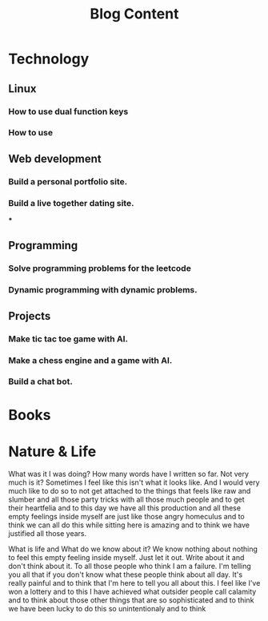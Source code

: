 #+TITLE: Blog Content


* Technology
** Linux

*** How to use dual function keys
*** How to use

** Web development

*** Build a personal portfolio site.
*** Build a live together dating site.
***

** Programming


*** Solve programming problems for the leetcode
*** Dynamic programming with dynamic problems.

** Projects

*** Make tic tac toe game with AI.
*** Make a chess engine and a game with AI.
*** Build a chat bot.

* Books
* Nature & Life


What was it I was doing? How many words have I written so far. Not very much is it? Sometimes I feel like this isn't what it looks like. And I would very much like to do so to not get attached to the things that feels like raw and slumber and all those party tricks with all those much people and to get their heartfelia and to this day we have all this production and all these empty feelings inside myself are just like those angry homeculus and to think we can all do this while sitting here is amazing and to think we have justified all those years.

What is life and What do we know about it?
We know nothing about nothing to feel this empty feeling inside myself. Just let it out. Write about it and don't think about it. To all those people who think I am a failure. I'm telling you all that if you don't know what these people think about all day. It's really painful and to think that I'm here to tell you all about this. I feel like I've won a lottery and to this I have achieved what outsider people call calamity and to think about those other things that are so sophisticated and to think we have been lucky to do this so unintentionaly and to think
